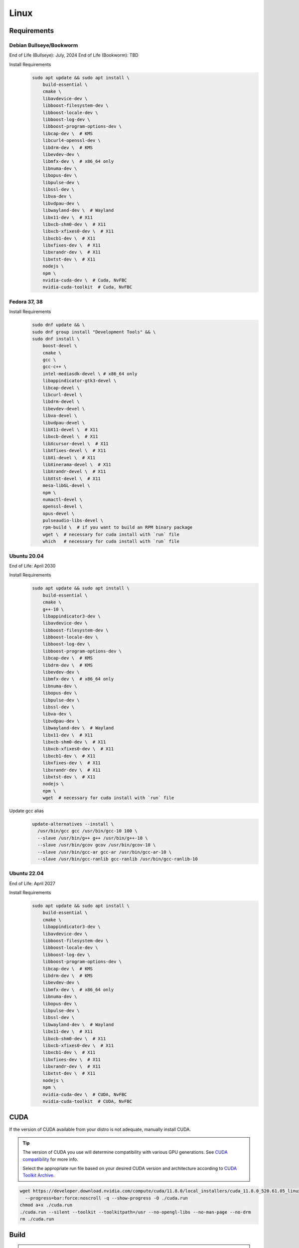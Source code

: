 Linux
=====

Requirements
------------

Debian Bullseye/Bookworm
^^^^^^^^^^^^^^^^^^^^^^^^
End of Life (Bullseye): July, 2024
End of Life (Bookworm): TBD

Install Requirements
   .. code-block:: bash

      sudo apt update && sudo apt install \
          build-essential \
          cmake \
          libavdevice-dev \
          libboost-filesystem-dev \
          libboost-locale-dev \
          libboost-log-dev \
          libboost-program-options-dev \
          libcap-dev \  # KMS
          libcurl4-openssl-dev \
          libdrm-dev \  # KMS
          libevdev-dev \
          libmfx-dev \  # x86_64 only
          libnuma-dev \
          libopus-dev \
          libpulse-dev \
          libssl-dev \
          libva-dev \
          libvdpau-dev \
          libwayland-dev \  # Wayland
          libx11-dev \  # X11
          libxcb-shm0-dev \  # X11
          libxcb-xfixes0-dev \  # X11
          libxcb1-dev \  # X11
          libxfixes-dev \  # X11
          libxrandr-dev \  # X11
          libxtst-dev \  # X11
          nodejs \
          npm \
          nvidia-cuda-dev \  # Cuda, NvFBC
          nvidia-cuda-toolkit  # Cuda, NvFBC

Fedora 37, 38
^^^^^^^^^^^^^

Install Requirements
   .. code-block:: bash

      sudo dnf update && \
      sudo dnf group install "Development Tools" && \
      sudo dnf install \
          boost-devel \
          cmake \
          gcc \
          gcc-c++ \
          intel-mediasdk-devel \ # x86_64 only
          libappindicator-gtk3-devel \
          libcap-devel \
          libcurl-devel \
          libdrm-devel \
          libevdev-devel \
          libva-devel \
          libvdpau-devel \
          libX11-devel \  # X11
          libxcb-devel \  # X11
          libXcursor-devel \  # X11
          libXfixes-devel \  # X11
          libXi-devel \  # X11
          libXinerama-devel \  # X11
          libXrandr-devel \  # X11
          libXtst-devel \  # X11
          mesa-libGL-devel \
          npm \
          numactl-devel \
          openssl-devel \
          opus-devel \
          pulseaudio-libs-devel \
          rpm-build \  # if you want to build an RPM binary package
          wget \  # necessary for cuda install with `run` file
          which   # necessary for cuda install with `run` file

Ubuntu 20.04
^^^^^^^^^^^^
End of Life: April 2030

Install Requirements
   .. code-block:: bash

      sudo apt update && sudo apt install \
          build-essential \
          cmake \
          g++-10 \
          libappindicator3-dev \
          libavdevice-dev \
          libboost-filesystem-dev \
          libboost-locale-dev \
          libboost-log-dev \
          libboost-program-options-dev \
          libcap-dev \  # KMS
          libdrm-dev \  # KMS
          libevdev-dev \
          libmfx-dev \  # x86_64 only
          libnuma-dev \
          libopus-dev \
          libpulse-dev \
          libssl-dev \
          libva-dev \
          libvdpau-dev \
          libwayland-dev \  # Wayland
          libx11-dev \  # X11
          libxcb-shm0-dev \  # X11
          libxcb-xfixes0-dev \  # X11
          libxcb1-dev \  # X11
          libxfixes-dev \  # X11
          libxrandr-dev \  # X11
          libxtst-dev \  # X11
          nodejs \
          npm \
          wget  # necessary for cuda install with `run` file

Update gcc alias
   .. code-block:: bash

      update-alternatives --install \
        /usr/bin/gcc gcc /usr/bin/gcc-10 100 \
        --slave /usr/bin/g++ g++ /usr/bin/g++-10 \
        --slave /usr/bin/gcov gcov /usr/bin/gcov-10 \
        --slave /usr/bin/gcc-ar gcc-ar /usr/bin/gcc-ar-10 \
        --slave /usr/bin/gcc-ranlib gcc-ranlib /usr/bin/gcc-ranlib-10

Ubuntu 22.04
^^^^^^^^^^^^
End of Life: April 2027

Install Requirements
   .. code-block:: bash

      sudo apt update && sudo apt install \
          build-essential \
          cmake \
          libappindicator3-dev \
          libavdevice-dev \
          libboost-filesystem-dev \
          libboost-locale-dev \
          libboost-log-dev \
          libboost-program-options-dev \
          libcap-dev \  # KMS
          libdrm-dev \  # KMS
          libevdev-dev \
          libmfx-dev \  # x86_64 only
          libnuma-dev \
          libopus-dev \
          libpulse-dev \
          libssl-dev \
          libwayland-dev \  # Wayland
          libx11-dev \  # X11
          libxcb-shm0-dev \  # X11
          libxcb-xfixes0-dev \  # X11
          libxcb1-dev \  # X11
          libxfixes-dev \  # X11
          libxrandr-dev \  # X11
          libxtst-dev \  # X11
          nodejs \
          npm \
          nvidia-cuda-dev \  # CUDA, NvFBC
          nvidia-cuda-toolkit  # CUDA, NvFBC

CUDA
----
If the version of CUDA available from your distro is not adequate, manually install CUDA.

.. Tip:: The version of CUDA you use will determine compatibility with various GPU generations.
   See `CUDA compatibility <https://docs.nvidia.com/deploy/cuda-compatibility/index.html>`__ for more info.

   Select the appropriate run file based on your desired CUDA version and architecture according to
   `CUDA Toolkit Archive <https://developer.nvidia.com/cuda-toolkit-archive>`__.

.. code-block:: bash

   wget https://developer.download.nvidia.com/compute/cuda/11.8.0/local_installers/cuda_11.8.0_520.61.05_linux.run \
     --progress=bar:force:noscroll -q --show-progress -O ./cuda.run
   chmod a+x ./cuda.run
   ./cuda.run --silent --toolkit --toolkitpath=/usr --no-opengl-libs --no-man-page --no-drm
   rm ./cuda.run

Build
-----
.. Attention:: Ensure you are in the build directory created during the clone step earlier before continuing.

.. code-block:: bash

   cmake ..
   make -j ${nproc}

   cpack -G DEB  # optionally, create a deb package
   cpack -G RPM  # optionally, create a rpm package
